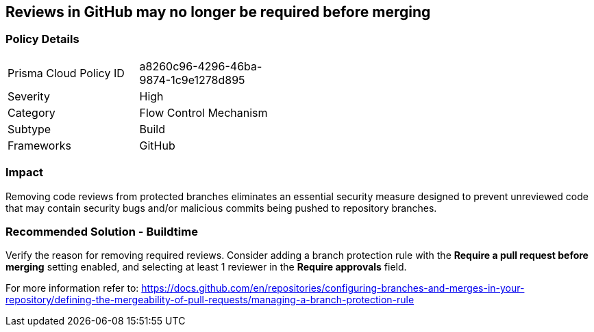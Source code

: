 == Reviews in GitHub may no longer be required before merging

=== Policy Details 

[width=45%]
[cols="1,1"]
|=== 

|Prisma Cloud Policy ID 
|a8260c96-4296-46ba-9874-1c9e1278d895

|Severity
|High
// add severity level

|Category
|Flow Control Mechanism
// add category+link

|Subtype
|Build
// add subtype-build/runtime

|Frameworks
|GitHub

|=== 

=== Impact
Removing code reviews from protected branches eliminates an essential security measure designed to prevent unreviewed code that may contain security bugs and/or malicious commits being pushed to repository branches.

=== Recommended Solution - Buildtime

Verify the reason for removing required reviews.
Consider adding a branch protection rule with the **Require a pull request before merging** setting enabled, and selecting at least 1 reviewer in the **Require approvals** field.  

For more information refer to: https://docs.github.com/en/repositories/configuring-branches-and-merges-in-your-repository/defining-the-mergeability-of-pull-requests/managing-a-branch-protection-rule
